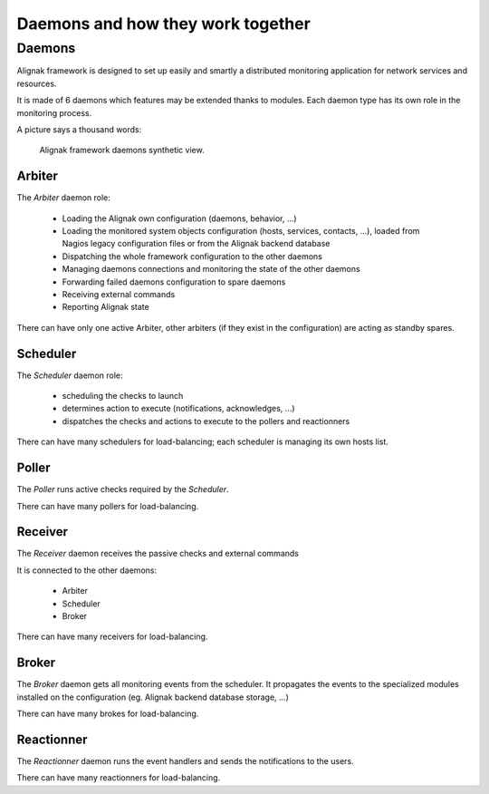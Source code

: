 .. _howitworks/daemons:

==================================
Daemons and how they work together
==================================

Daemons
=======

Alignak framework is designed to set up easily and smartly a distributed monitoring application for network services and resources.

It is made of 6 daemons which features may be extended thanks to modules. Each daemon type has its own role in the monitoring process.


A picture says a thousand words:

.. figure:: /_static/images/Alignak-architecture-1.png
   :scale: 90 %
   :alt: Alignak daemons architecture

   Alignak framework daemons synthetic view.



Arbiter
-------

The *Arbiter* daemon role:

   * Loading the Alignak own configuration (daemons, behavior, ...)

   * Loading the monitored system objects configuration (hosts, services, contacts, ...), loaded from Nagios legacy configuration files or from the Alignak backend database

   * Dispatching the whole framework configuration to the other daemons

   * Managing daemons connections and monitoring the state of the other daemons

   * Forwarding failed daemons configuration to spare daemons

   * Receiving external commands

   * Reporting Alignak state

There can have only one active Arbiter, other arbiters (if they exist in the configuration) are acting as standby spares.


Scheduler
---------

The *Scheduler* daemon role:

    * scheduling the checks to launch

    * determines action to execute (notifications, acknowledges, ...)

    * dispatches the checks and actions to execute to the pollers and reactionners

There can have many schedulers for load-balancing; each scheduler is managing its own hosts list.


Poller
------

The *Poller* runs active checks required by the *Scheduler*.

There can have many pollers for load-balancing.


Receiver
--------

The *Receiver* daemon receives the passive checks and external commands

It is connected to the other daemons:

    * Arbiter
    * Scheduler
    * Broker

There can have many receivers for load-balancing.

Broker
------

The *Broker* daemon gets all monitoring events from the scheduler. It propagates the events to the specialized modules installed on the configuration (eg. Alignak backend database storage, ...)

There can have many brokes for load-balancing.


Reactionner
-----------

The *Reactionner* daemon runs the event handlers and sends the notifications to the users.

There can have many reactionners for load-balancing.

